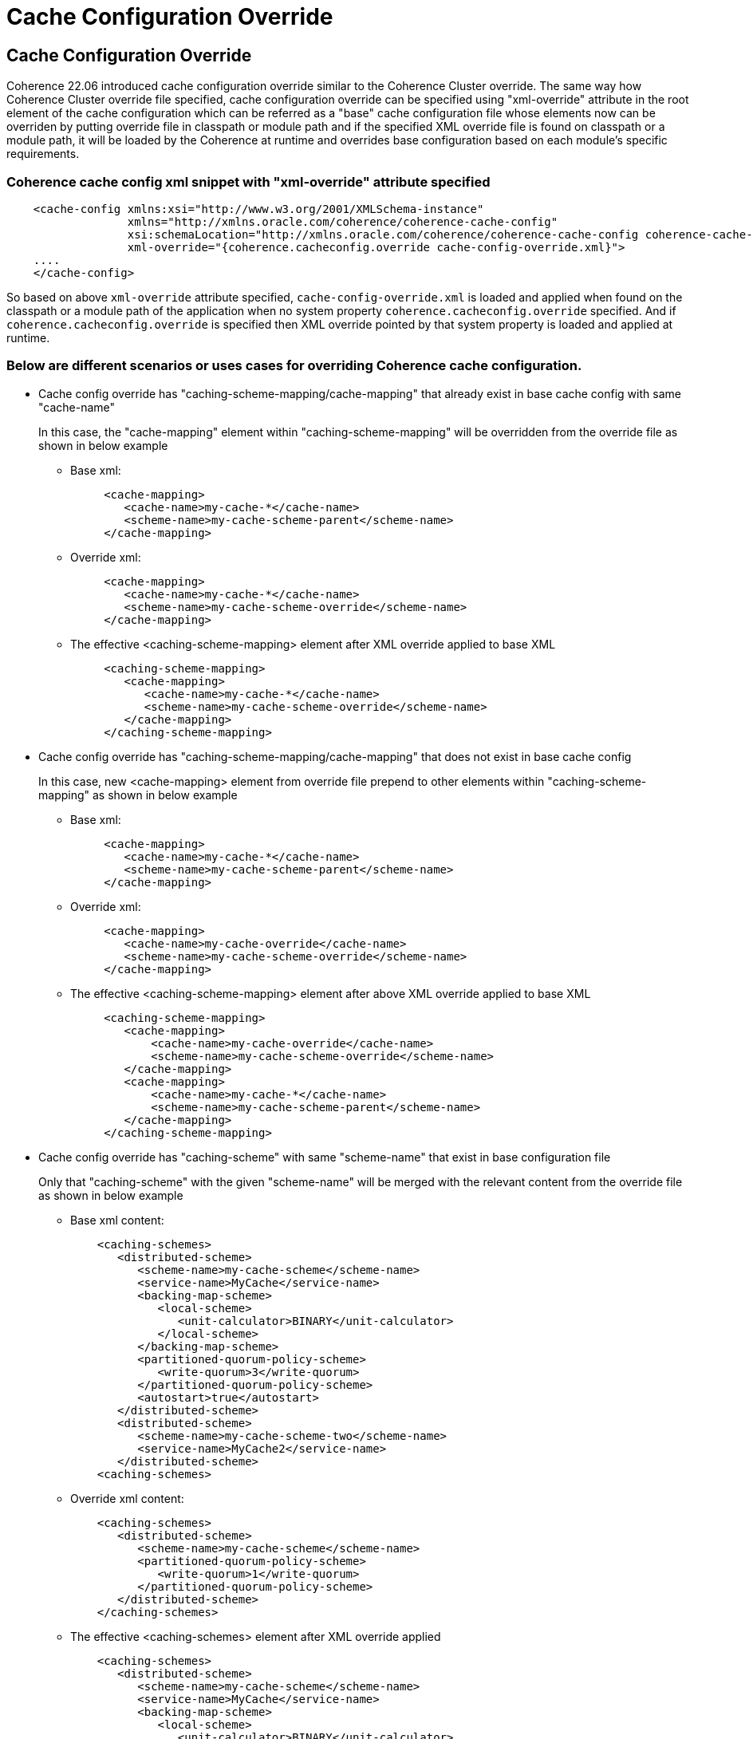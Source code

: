 ///////////////////////////////////////////////////////////////////////////////
    Copyright (c) 2000, 2022, Oracle and/or its affiliates.

    Licensed under the Universal Permissive License v 1.0 as shown at
    https://oss.oracle.com/licenses/upl.
///////////////////////////////////////////////////////////////////////////////
= Cache Configuration Override
:description: Coherence Cache Configuration Override
:keywords: coherence, config, documentation

// DO NOT remove this header - it might look like a duplicate of the header above, but
// they both serve a purpose, and the docs will look wrong if it is removed.
== Cache Configuration Override

Coherence 22.06 introduced cache configuration override similar to the Coherence Cluster override. The same way how Coherence Cluster override file specified, cache configuration override can be specified using "xml-override" attribute in the root element of the cache configuration which can be referred as a "base" cache configuration file whose elements now can be overriden by putting override file in classpath or module path and if the specified XML override file is found on classpath or a module path, it will be loaded by the Coherence at runtime and overrides base configuration based on each module's specific requirements.

=== Coherence cache config xml snippet with "xml-override" attribute specified
[source,xml]
    <cache-config xmlns:xsi="http://www.w3.org/2001/XMLSchema-instance"
                  xmlns="http://xmlns.oracle.com/coherence/coherence-cache-config"
                  xsi:schemaLocation="http://xmlns.oracle.com/coherence/coherence-cache-config coherence-cache-config.xsd"
                  xml-override="{coherence.cacheconfig.override cache-config-override.xml}">
    ....
    </cache-config>

So based on above `xml-override` attribute specified, `cache-config-override.xml` is loaded and applied when found on the classpath or a module path of the application when no system property `coherence.cacheconfig.override` specified. And if `coherence.cacheconfig.override` is specified then XML override pointed by that system property is loaded and applied at runtime.

=== Below are different scenarios or uses cases for overriding Coherence cache configuration.

* Cache config override has "caching-scheme-mapping/cache-mapping" that already exist in base cache config with same "cache-name"
+
--
In this case, the "cache-mapping" element within "caching-scheme-mapping" will be overridden from the override file as shown in below example

** Base xml:
[source,xml]
     <cache-mapping>
        <cache-name>my-cache-*</cache-name>
        <scheme-name>my-cache-scheme-parent</scheme-name>
     </cache-mapping>

** Override xml:
[source,xml]
     <cache-mapping>
        <cache-name>my-cache-*</cache-name>
        <scheme-name>my-cache-scheme-override</scheme-name>
     </cache-mapping>

** The effective <caching-scheme-mapping> element after XML override applied to base XML
[source,xml]
     <caching-scheme-mapping>
        <cache-mapping>
           <cache-name>my-cache-*</cache-name>
           <scheme-name>my-cache-scheme-override</scheme-name>
        </cache-mapping>
     </caching-scheme-mapping>
--
+
* Cache config override has "caching-scheme-mapping/cache-mapping" that does not exist in base cache config
+
--
In this case, new <cache-mapping> element from override file prepend to other elements within "caching-scheme-mapping" as shown in below example

** Base xml:
[source,xml]
     <cache-mapping>
        <cache-name>my-cache-*</cache-name>
        <scheme-name>my-cache-scheme-parent</scheme-name>
     </cache-mapping>

** Override xml:
[source,xml]
     <cache-mapping>
        <cache-name>my-cache-override</cache-name>
        <scheme-name>my-cache-scheme-override</scheme-name>
     </cache-mapping>

** The effective <caching-scheme-mapping> element after above XML override applied to base XML
[source,xml]
     <caching-scheme-mapping>
        <cache-mapping>
            <cache-name>my-cache-override</cache-name>
            <scheme-name>my-cache-scheme-override</scheme-name>
        </cache-mapping>
        <cache-mapping>
            <cache-name>my-cache-*</cache-name>
            <scheme-name>my-cache-scheme-parent</scheme-name>
        </cache-mapping>
     </caching-scheme-mapping>
--
+
* Cache config override has "caching-scheme" with same "scheme-name" that exist in base configuration file
+
--
Only that "caching-scheme" with the given "scheme-name" will be merged with the relevant content from the override file as shown in below example

** Base xml content:
[source,xml]
    <caching-schemes>
       <distributed-scheme>
          <scheme-name>my-cache-scheme</scheme-name>
          <service-name>MyCache</service-name>
          <backing-map-scheme>
             <local-scheme>
                <unit-calculator>BINARY</unit-calculator>
             </local-scheme>
          </backing-map-scheme>
          <partitioned-quorum-policy-scheme>
             <write-quorum>3</write-quorum>
          </partitioned-quorum-policy-scheme>
          <autostart>true</autostart>
       </distributed-scheme>
       <distributed-scheme>
          <scheme-name>my-cache-scheme-two</scheme-name>
          <service-name>MyCache2</service-name>
       </distributed-scheme>
    <caching-schemes>

** Override xml content:
[source,xml]
    <caching-schemes>
       <distributed-scheme>
          <scheme-name>my-cache-scheme</scheme-name>
          <partitioned-quorum-policy-scheme>
             <write-quorum>1</write-quorum>
          </partitioned-quorum-policy-scheme>
       </distributed-scheme>
    </caching-schemes>

** The effective <caching-schemes> element after XML override applied
[source,xml]
    <caching-schemes>
       <distributed-scheme>
          <scheme-name>my-cache-scheme</scheme-name>
          <service-name>MyCache</service-name>
          <backing-map-scheme>
             <local-scheme>
                <unit-calculator>BINARY</unit-calculator>
             </local-scheme>
          </backing-map-scheme>
          <partitioned-quorum-policy-scheme>
             <write-quorum>1</write-quorum>
          </partitioned-quorum-policy-scheme>
          <autostart>true</autostart>
       </distributed-scheme>
       <distributed-scheme>
          <scheme-name>my-cache-scheme-two</scheme-name>
          <service-name>MyCache2</service-name>
       </distributed-scheme>
    <caching-schemes>
--
+
* Cache config override with "caching-schemes" without any "scheme-name"
+
--
All the type of that "caching-scheme" will be modified with the relevant content from the override file as shown in below example

** Base xml content:
[source,xml]
    <caching-schemes>
       <distributed-scheme>
          <scheme-name>my-cache-scheme</scheme-name>
          <service-name>MyCache</service-name>
          <backing-map-scheme>
             <local-scheme>
                <unit-calculator>BINARY</unit-calculator>
             </local-scheme>
          </backing-map-scheme>
          <partitioned-quorum-policy-scheme>
             <write-quorum>3</write-quorum>
          </partitioned-quorum-policy-scheme>
          <autostart>true</autostart>
       </distributed-scheme>
       <distributed-scheme>
          <scheme-name>my-cache-scheme-two</scheme-name>
          <service-name>MyCache2</service-name>
       </distributed-scheme>
    <caching-schemes>

** Override xml content:
[source,xml]
    <caching-schemes>
       <distributed-scheme>
          <partitioned-quorum-policy-scheme>
             <write-quorum>1</write-quorum>
          </partitioned-quorum-policy-scheme>
       </distributed-scheme>
    </caching-schemes>

** The effective <caching-schemes> element after XML override applied
[source,xml]
    <caching-schemes>
       <distributed-scheme>
          <scheme-name>my-cache-scheme</scheme-name>
          <service-name>MyCache</service-name>
          <backing-map-scheme>
             <local-scheme>
                <unit-calculator>BINARY</unit-calculator>
             </local-scheme>
          </backing-map-scheme>
          <partitioned-quorum-policy-scheme>
             <write-quorum>1</write-quorum>
          </partitioned-quorum-policy-scheme>
          <autostart>true</autostart>
       </distributed-scheme>
       <distributed-scheme>
          <scheme-name>my-cache-scheme-two</scheme-name>
          <service-name>MyCache2</service-name>
          <partitioned-quorum-policy-scheme>
             <write-quorum>1</write-quorum>
          </partitioned-quorum-policy-scheme>
       </distributed-scheme>
    <caching-schemes>
--
+
